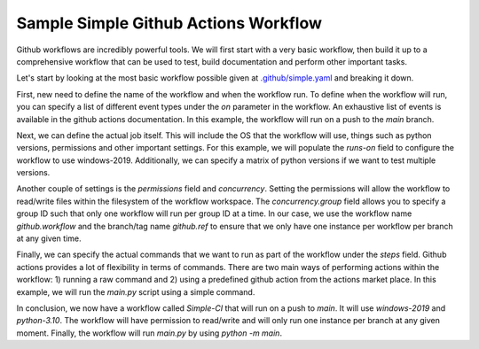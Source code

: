 Sample Simple Github Actions Workflow
*************************************

Github workflows are incredibly powerful tools.
We will first start with a very basic workflow, then build it up to a comprehensive workflow that can be used to test, build documentation and perform other important tasks.

Let's start by looking at the most basic workflow possible given at `.github/simple.yaml <../_static/github_actions/simple.yml>`_ and breaking it down.

First, new need to define the name of the workflow and when the workflow run.
To define when the workflow will run, you can specify a list of different event types under the `on` parameter in the workflow.
An exhaustive list of events is available in the github actions documentation.
In this example, the workflow will run on a push to the `main` branch.

.. code-block::
   :caption: Name and trigger even

    name: Simple-CI

    on:
        push:
            branches: [ main ]

Next, we can define the actual job itself. This will include the OS that the workflow will use, things such as python versions, permissions and other important settings.
For this example, we will populate the `runs-on` field to configure the workflow to use windows-2019.
Additionally, we can specify a matrix of python versions if we want to test multiple versions.

.. code-block::
   :caption: OS and python versions

    name: Simple-CI

    on:
        push:
            branches: [ main ]

    jobs:
        build:
            runs-on: windows-2019
            strategy:
                matrix:
                    python-version: ['3.10']

Another couple of settings is the `permissions` field and `concurrency`.
Setting the permissions will allow the workflow to read/write files within the filesystem of the workflow workspace.
The `concurrency.group` field allows you to specify a group ID such that only one workflow will run per group ID at a time.
In our case, we use the workflow name `github.workflow` and the branch/tag name `github.ref` to ensure that we only have one instance per workflow per branch at any given time.

.. code-block::
   :caption: Concurrency and permissions

    name: Simple-CI

    on:
        push:
            branches: [ main ]

    jobs:
        build:
            runs-on: windows-2019
            strategy:
                matrix:
                    python-version: ['3.10']
            permissions:
                contents: write
            concurrency:
                group: ${{ github.workflow }}-${{ github.ref }}

Finally, we can specify the actual commands that we want to run as part of the workflow under the `steps` field.
Github actions provides a lot of flexibility in terms of commands.
There are two main ways of performing actions within the workflow: 1) running a raw command and 2) using a predefined github action from the actions market place.
In this example, we will run the `main.py` script using a simple command.

.. code-block::
   :caption: Concurrency and permissions

    name: Simple-CI

    on:
        push:
            branches: [ main ]

    jobs:
        build:
            runs-on: windows-2019
            strategy:
                matrix:
                    python-version: ['3.10']
            permissions:
                contents: write
            concurrency:
                group: ${{ github.workflow }}-${{ github.ref }}
            steps:
                - name: Run a simple python command
                  run: |
                    python -m main

In conclusion, we now have a workflow called `Simple-CI` that will run on a push to `main`.
It will use `windows-2019` and `python-3.10`.
The workflow will have permission to read/write and will only run one instance per branch at any given moment.
Finally, the workflow will run `main.py` by using `python -m main`.
